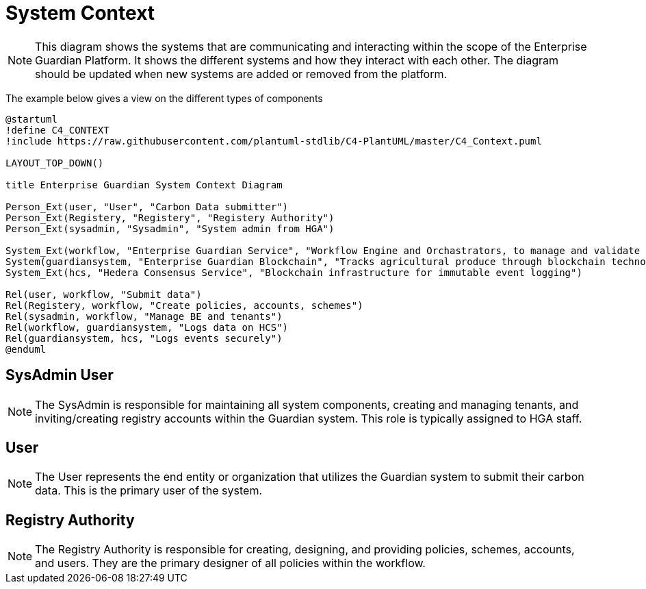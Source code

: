 = System Context

[NOTE]
This diagram shows the systems that are communicating and interacting within the scope of the Enterprise Guardian Platform. It shows the different systems and how they interact with each other. The diagram should be updated when new systems are added or removed from the platform.

The example below gives a view on the different types of components

// tag::architect[]
[plantuml,target=images/level1,format=svg]
----

@startuml
!define C4_CONTEXT
!include https://raw.githubusercontent.com/plantuml-stdlib/C4-PlantUML/master/C4_Context.puml

LAYOUT_TOP_DOWN()

title Enterprise Guardian System Context Diagram

Person_Ext(user, "User", "Carbon Data submitter")
Person_Ext(Registery, "Registery", "Registery Authority")
Person_Ext(sysadmin, "Sysadmin", "System admin from HGA")

System_Ext(workflow, "Enterprise Guardian Service", "Workflow Engine and Orchastrators, to manage and validate polices, schemes, data, and authuntication")
System(guardiansystem, "Enterprise Guardian Blockchain", "Tracks agricultural produce through blockchain technology using Hedera Consensus Service")
System_Ext(hcs, "Hedera Consensus Service", "Blockchain infrastructure for immutable event logging")

Rel(user, workflow, "Submit data")
Rel(Registery, workflow, "Create policies, accounts, schemes")
Rel(sysadmin, workflow, "Manage BE and tenants")
Rel(workflow, guardiansystem, "Logs data on HCS")
Rel(guardiansystem, hcs, "Logs events securely")
@enduml
----

== SysAdmin User
[NOTE]
The SysAdmin is responsible for maintaining all system components, creating and managing tenants, and inviting/creating registry accounts within the Guardian system. This role is typically assigned to HGA staff.

== User
[NOTE]
The User represents the end entity or organization that utilizes the Guardian system to submit their carbon data. This is the primary user of the system.

== Registry Authority
[NOTE]
The Registry Authority is responsible for creating, designing, and providing policies, schemes, accounts, and users. They are the primary designer of all policies within the workflow.

